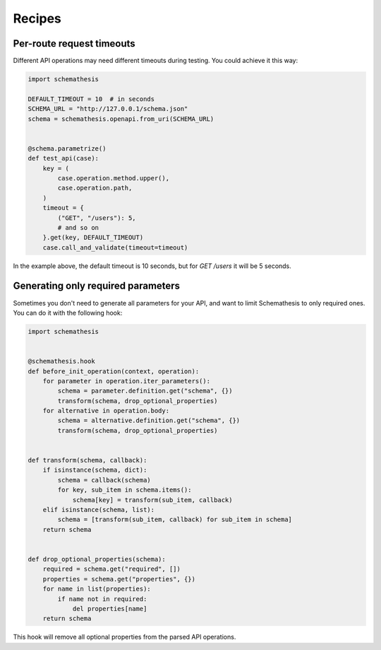 Recipes
=======

Per-route request timeouts
--------------------------

Different API operations may need different timeouts during testing. You could achieve it this way:

.. code-block:: python

    import schemathesis

    DEFAULT_TIMEOUT = 10  # in seconds
    SCHEMA_URL = "http://127.0.0.1/schema.json"
    schema = schemathesis.openapi.from_uri(SCHEMA_URL)


    @schema.parametrize()
    def test_api(case):
        key = (
            case.operation.method.upper(),
            case.operation.path,
        )
        timeout = {
            ("GET", "/users"): 5,
            # and so on
        }.get(key, DEFAULT_TIMEOUT)
        case.call_and_validate(timeout=timeout)

In the example above, the default timeout is 10 seconds, but for `GET /users` it will be 5 seconds.

Generating only required parameters
-----------------------------------

Sometimes you don't need to generate all parameters for your API, and want to limit Schemathesis to only required ones.
You can do it with the following hook:

.. code-block:: python

    import schemathesis


    @schemathesis.hook
    def before_init_operation(context, operation):
        for parameter in operation.iter_parameters():
            schema = parameter.definition.get("schema", {})
            transform(schema, drop_optional_properties)
        for alternative in operation.body:
            schema = alternative.definition.get("schema", {})
            transform(schema, drop_optional_properties)


    def transform(schema, callback):
        if isinstance(schema, dict):
            schema = callback(schema)
            for key, sub_item in schema.items():
                schema[key] = transform(sub_item, callback)
        elif isinstance(schema, list):
            schema = [transform(sub_item, callback) for sub_item in schema]
        return schema


    def drop_optional_properties(schema):
        required = schema.get("required", [])
        properties = schema.get("properties", {})
        for name in list(properties):
            if name not in required:
                del properties[name]
        return schema

This hook will remove all optional properties from the parsed API operations.
